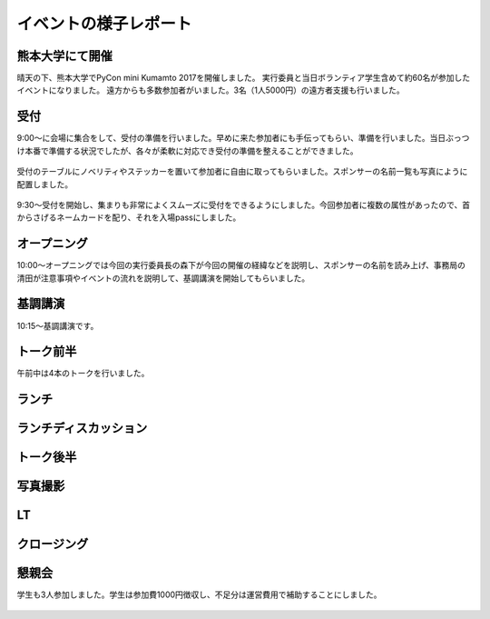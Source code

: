 ====================================
イベントの様子レポート
====================================

.. figure:: img/pycon_kumamoto_logo.png
   :alt: PyCon mini Kumamotoのロゴ

熊本大学にて開催
------------------------

晴天の下、熊本大学でPyCon mini Kumamto 2017を開催しました。
実行委員と当日ボランティア学生含めて約60名が参加したイベントになりました。
遠方からも多数参加者がいました。3名（1人5000円）の遠方者支援も行いました。


.. figure:: img/IMG_3572.jpg
   :alt: 熊大のレンガの門写真
   
.. figure:: img/IMG_3573.jpg
   :alt: 熊大のレンガの建造物写真


受付
------------
9:00〜に会場に集合をして、受付の準備を行いました。早めに来た参加者にも手伝ってもらい、準備を行いました。当日ぶっつけ本番で準備する状況でしたが、各々が柔軟に対応でき受付の準備を整えることができました。

.. figure:: img/IMG_3576.jpg
   :alt: 役割分担の写真

.. figure:: img/IMG_3579.jpg
   :alt: 準備風景


受付のテーブルにノベリティやステッカーを置いて参加者に自由に取ってもらいました。スポンサーの名前一覧も写真にように配置しました。

.. figure:: img/IMG_3591.jpg
   :alt: ノベリティ

.. figure:: img/IMG_3588.jpg
   :alt: 受付の写真


9:30〜受付を開始し、集まりも非常によくスムーズに受付をできるようにしました。今回参加者に複数の属性があったので、首からさげるネームカードを配り、それを入場passにしました。


オープニング
----------------
10:00〜オープニングでは今回の実行委員長の森下が今回の開催の経緯などを説明し、スポンサーの名前を読み上げ、事務局の清田が注意事項やイベントの流れを説明して、基調講演を開始してもらいました。


基調講演
------------
10:15〜基調講演です。

.. figure:: img/IMG_3592.jpg
   :alt: イアンの公演



トーク前半
------------

午前中は4本のトークを行いました。

.. figure:: img/DSC_5193.jpg
   :alt: まだ見ぬバグゼロという未来(初級) 新井 正貴

.. figure:: img/DSC_5200.jpg
   :alt: kivyの利便性や有用性(初級) 齋藤 大輔

.. figure:: img/DSC_5208.jpg
   :alt: ScrapyとRedashではじめる野球統計学〜福岡ソフトバンクホークスを添えて(初級) Shinichi Nakagawa(野球の人)

.. figure:: img/DSC_5212.jpg
   :alt: DjangoのDB migrationがどういうしくみで動いているか(初級) 野中 哲


ランチ
------------

.. figure:: img/IMG_3616.jpg
   :alt: ランチのスリランカカレー（チキンとダール）


ランチディスカッション
------------------------

.. figure:: img/DSC_5225.jpg
   :alt: ランチディスカッション1

.. figure:: img/DSC_5226.jpg
   :alt: ランチディスカッション2

.. figure:: img/DSC_5227.jpg
   :alt: ランチディスカッション3

.. figure:: img/DSC_5230.jpg
   :alt: ランチディスカッション4


トーク後半
------------

.. figure:: img/DSC_5238.jpg
   :alt: ボイスインターフェースの現状(仮)と、pythonを使ったフレームワーク(flask)でAmazon Echoがレスポンスを返すまで。 堀田 直孝

.. figure:: img/DSC_5240.jpg
   :alt: すぐ始められる、Pythonの環境構築(初級) 寺田 学

.. figure:: img/DSC_5248.jpg
   :alt: 数理モデリングからはじめるPython数理最適化（初級〜上級） Retty Inc. Data Scientist 岩永二郎

.. figure:: img/DSC_5253.jpg
   :alt: Pythonistaの使いかた jbking

.. figure:: img/DSC_5271.jpg
   :alt: Python@AWS LambdaとDjangoを使ってアスキーアート自動生成Webアプリを作ってみた 矢野 高宏

.. figure:: img/DSC_5260.jpg
   :alt: データ分析現場におけるPython活用事例の紹介 真嘉比 愛


写真撮影
------------

.. figure:: img/DSC_5281.jpg
   :alt: 写真撮影


LT
------------

.. figure:: img/DSC_5284.jpg
   :alt: 僕の考えた最強のプログラミング教育 今井

.. figure:: img/DSC_5292.jpg
   :alt: 自然言語処理ライブラリspaCyの紹介 竹野

.. figure:: img/DSC_5296.jpg
   :alt: Python TDD体験をやったよ！ masakura

.. figure:: img/DSC_5296.jpg
   :alt: Python TDD体験をやったよ！ masakura

.. figure:: img/DSC_5300.jpg
   :alt: Micro Python + ESP32 西本

.. figure:: img/DSC_5300.jpg
   :alt: Micro Python + ESP32 西本

.. figure:: img/DSC_5308.jpg
   :alt: PyCon APAC 2017へ行こう！ 野中


クロージング
------------

.. figure:: img/DSC_5315.jpg
   :alt: 写真撮影

.. figure:: img/DSC_5327.jpg
   :alt: 実行委員メンバー


懇親会
------------

学生も3人参加しました。学生は参加費1000円徴収し、不足分は運営費用で補助することにしました。

.. figure:: img/IMG_3605.jpg
   :alt: 懇親会乾杯１

.. figure:: img/IMG_3607.jpg
   :alt: 懇親会乾杯２

